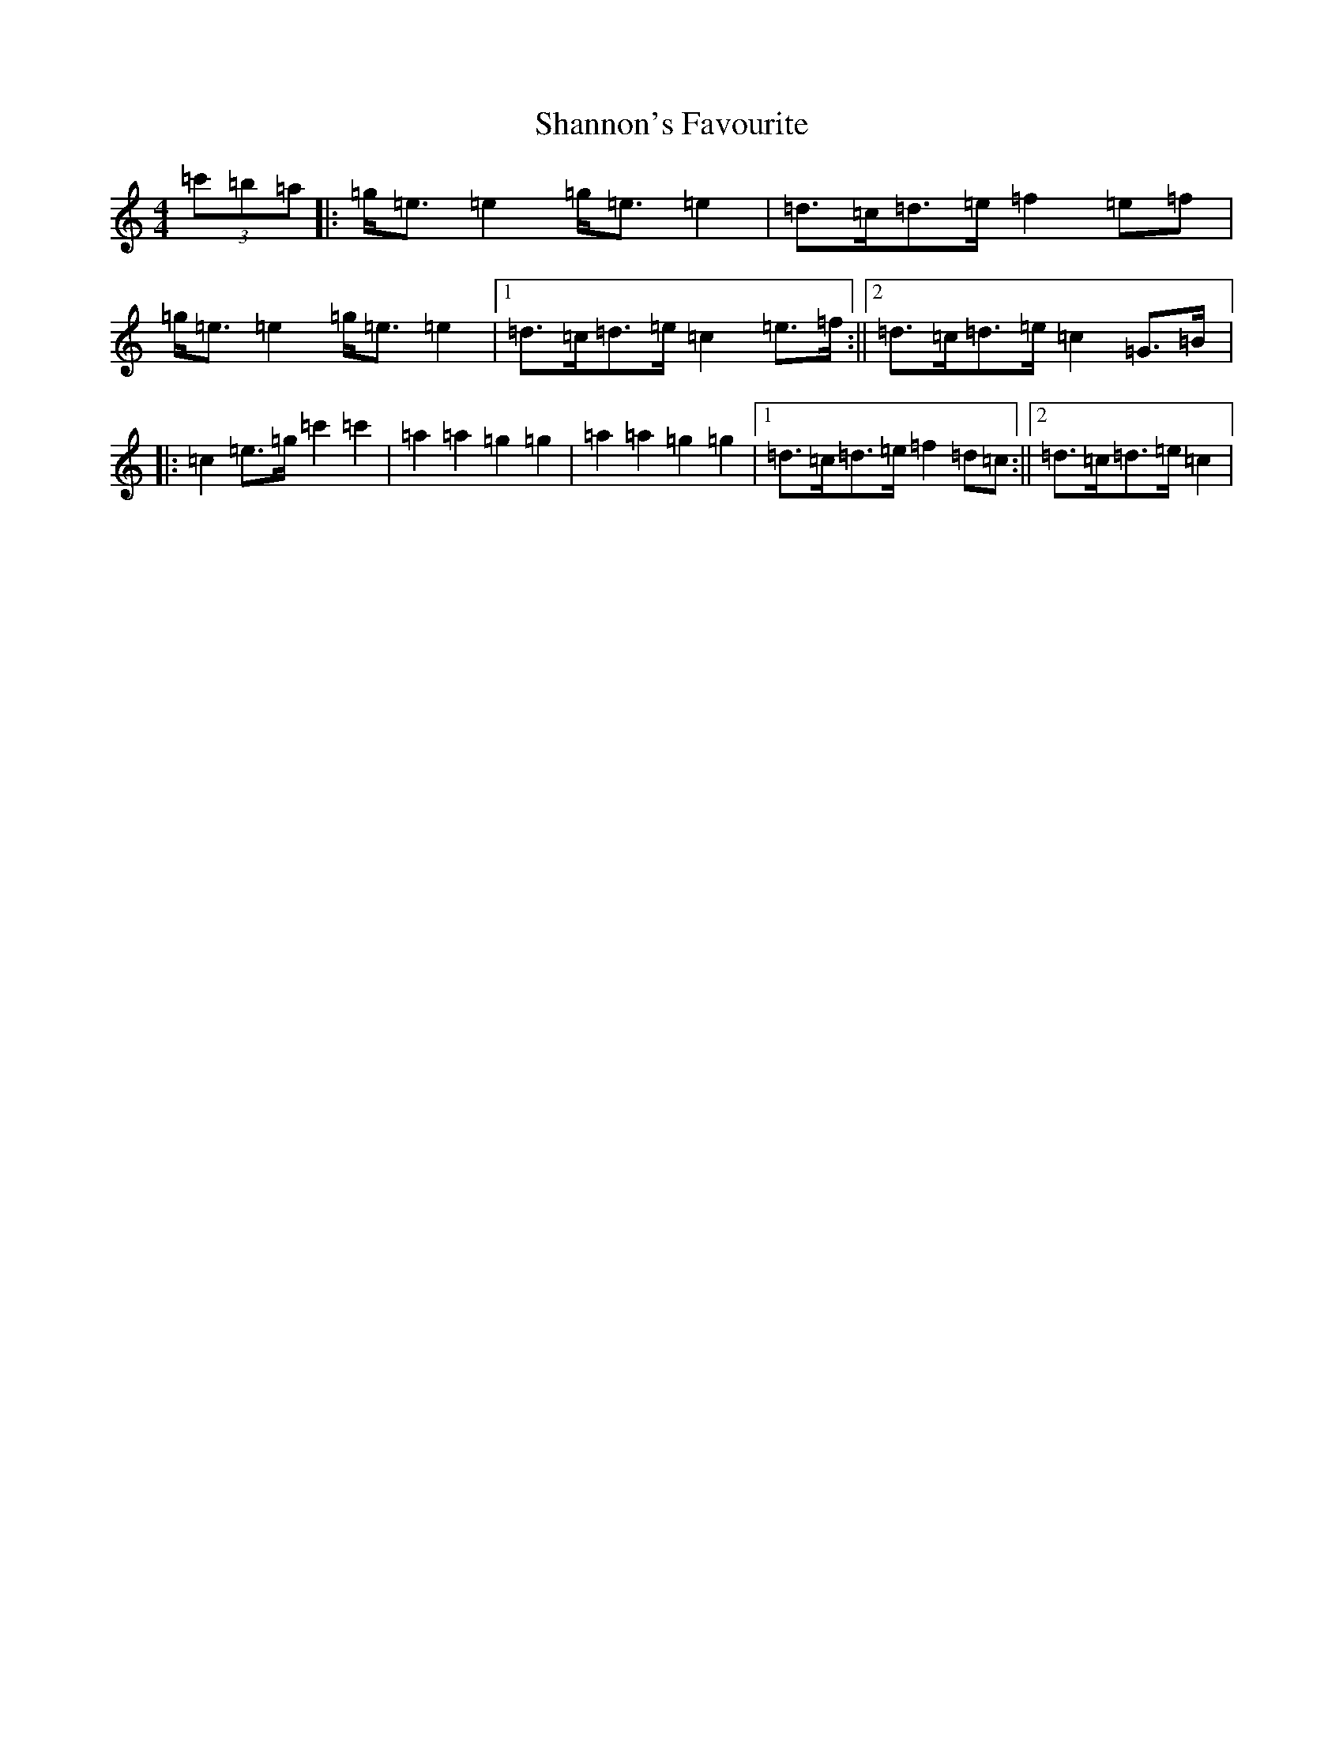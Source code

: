 X: 19233
T: Shannon's Favourite
S: https://thesession.org/tunes/13307#setting23269
Z: A Major
R: strathspey
M: 4/4
L: 1/8
K: C Major
(3=c'=b=a|:=g<=e=e2=g<=e=e2|=d>=c=d>=e=f2=e=f|=g<=e=e2=g<=e=e2|1=d>=c=d>=e=c2=e>=f:||2=d>=c=d>=e=c2=G>=B|:=c2=e>=g=c'2=c'2|=a2=a2=g2=g2|=a2=a2=g2=g2|1=d>=c=d>=e=f2=d=c:||2=d>=c=d>=e=c2|